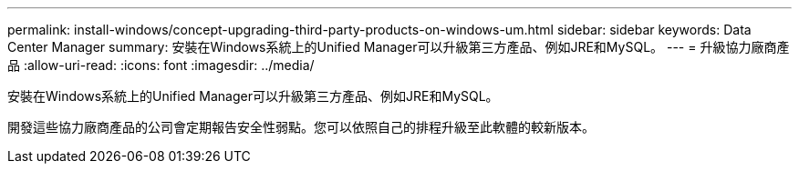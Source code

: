 ---
permalink: install-windows/concept-upgrading-third-party-products-on-windows-um.html 
sidebar: sidebar 
keywords: Data Center Manager 
summary: 安裝在Windows系統上的Unified Manager可以升級第三方產品、例如JRE和MySQL。 
---
= 升級協力廠商產品
:allow-uri-read: 
:icons: font
:imagesdir: ../media/


[role="lead"]
安裝在Windows系統上的Unified Manager可以升級第三方產品、例如JRE和MySQL。

開發這些協力廠商產品的公司會定期報告安全性弱點。您可以依照自己的排程升級至此軟體的較新版本。
